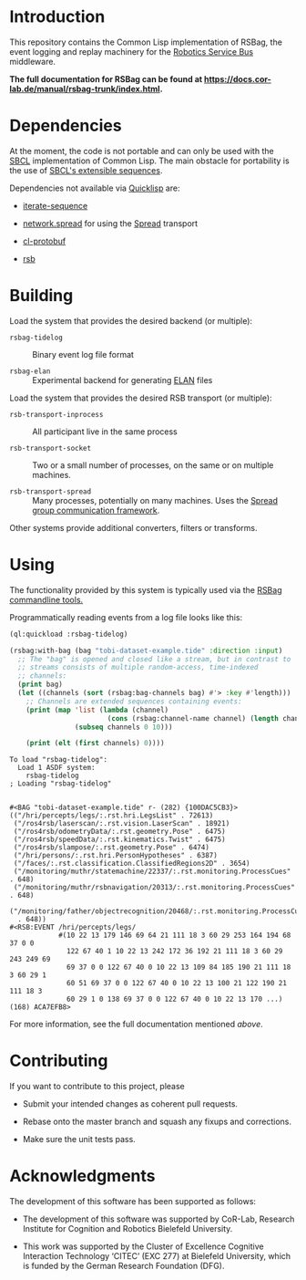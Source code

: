 #+OPTIONS: toc:nil num:nil

* Introduction

  This repository contains the Common Lisp implementation of RSBag,
  the event logging and replay machinery for the [[https://github.com/open-rsx][Robotics Service Bus]]
  middleware.

  *The full documentation for RSBag can be found at
  <https://docs.cor-lab.de/manual/rsbag-trunk/index.html>.*

* Dependencies

  At the moment, the code is not portable and can only be used with
  the [[http://sbcl.org][SBCL]] implementation of Common Lisp. The main obstacle for
  portability is the use of [[http://www.sbcl.org/manual/index.html#Extensible-Sequences][SBCL's extensible sequences]].

  Dependencies not available via [[https://www.quicklisp.org/beta/][Quicklisp]] are:

  + [[https://github.com/scymtym/iterate-sequence][iterate-sequence]]

  + [[https://github.com/scymtym/network.spread][network.spread]] for using the [[http://www.spread.org][Spread]] transport

  + [[https://github.com/scymtym/cl-protobuf][cl-protobuf]]

  + [[https://github.com/open-rsx/rsb-cl][rsb]]

* Building

  Load the system that provides the desired backend (or multiple):

  + ~rsbag-tidelog~ :: Binary event log file format

  + ~rsbag-elan~ :: Experimental backend for generating [[https://tla.mpi.nl/tools/tla-tools/elan/][ELAN]] files

  Load the system that provides the desired RSB transport (or
  multiple):

  + ~rsb-transport-inprocess~ :: All participant live in the same
       process

  + ~rsb-transport-socket~ :: Two or a small number of processes, on
       the same or on multiple machines.

  + ~rsb-transport-spread~ :: Many processes, potentially on many
       machines. Uses the [[http://www.spread.org/][Spread group communication framework]].

  Other systems provide additional converters, filters or transforms.

* Using

  The functionality provided by this system is typically used
  via the [[https://github.com/open-rsx/rsbag-tools-cl][RSBag commandline tools.]]

  Programmatically reading events from a log file looks like this:

  #+BEGIN_SRC lisp :results output :exports both
    (ql:quickload :rsbag-tidelog)

    (rsbag:with-bag (bag "tobi-dataset-example.tide" :direction :input)
      ;; The "bag" is opened and closed like a stream, but in contrast to
      ;; streams consists of multiple random-access, time-indexed
      ;; channels:
      (print bag)
      (let ((channels (sort (rsbag:bag-channels bag) #'> :key #'length)))
        ;; Channels are extended sequences containing events:
        (print (map 'list (lambda (channel)
                            (cons (rsbag:channel-name channel) (length channel)))
                    (subseq channels 0 10)))

        (print (elt (first channels) 0))))
  #+END_SRC

  #+RESULTS:
  #+begin_example
  To load "rsbag-tidelog":
    Load 1 ASDF system:
      rsbag-tidelog
  ; Loading "rsbag-tidelog"


  #<BAG "tobi-dataset-example.tide" r- (282) {100DAC5CB3}>
  (("/hri/percepts/legs/:.rst.hri.LegsList" . 72613)
   ("/ros4rsb/laserscan/:.rst.vision.LaserScan" . 18921)
   ("/ros4rsb/odometryData/:.rst.geometry.Pose" . 6475)
   ("/ros4rsb/speedData/:.rst.kinematics.Twist" . 6475)
   ("/ros4rsb/slampose/:.rst.geometry.Pose" . 6474)
   ("/hri/persons/:.rst.hri.PersonHypotheses" . 6387)
   ("/faces/:.rst.classification.ClassifiedRegions2D" . 3654)
   ("/monitoring/muthr/statemachine/22337/:.rst.monitoring.ProcessCues" . 648)
   ("/monitoring/muthr/rsbnavigation/20313/:.rst.monitoring.ProcessCues" . 648)
   ("/monitoring/father/objectrecognition/20468/:.rst.monitoring.ProcessCues"
    . 648))
  #<RSB:EVENT /hri/percepts/legs/
              #(10 22 13 179 146 69 64 21 111 18 3 60 29 253 164 194 68 37 0 0
                122 67 40 1 10 22 13 242 172 36 192 21 111 18 3 60 29 243 249 69
                69 37 0 0 122 67 40 0 10 22 13 109 84 185 190 21 111 18 3 60 29 1
                60 51 69 37 0 0 122 67 40 0 10 22 13 100 21 122 190 21 111 18 3
                60 29 1 0 138 69 37 0 0 122 67 40 0 10 22 13 170 ...) (168) ACA7EFB8>
  #+end_example

  For more information, see the full documentation mentioned [[*Introduction][above]].

* Contributing

  If you want to contribute to this project, please

  + Submit your intended changes as coherent pull requests.

  + Rebase onto the master branch and squash any fixups and
    corrections.

  + Make sure the unit tests pass.

* Acknowledgments

  The development of this software has been supported as follows:

  + The development of this software was supported by CoR-Lab,
    Research Institute for Cognition and Robotics Bielefeld
    University.

  + This work was supported by the Cluster of Excellence Cognitive
    Interaction Technology ‘CITEC’ (EXC 277) at Bielefeld University,
    which is funded by the German Research Foundation (DFG).
